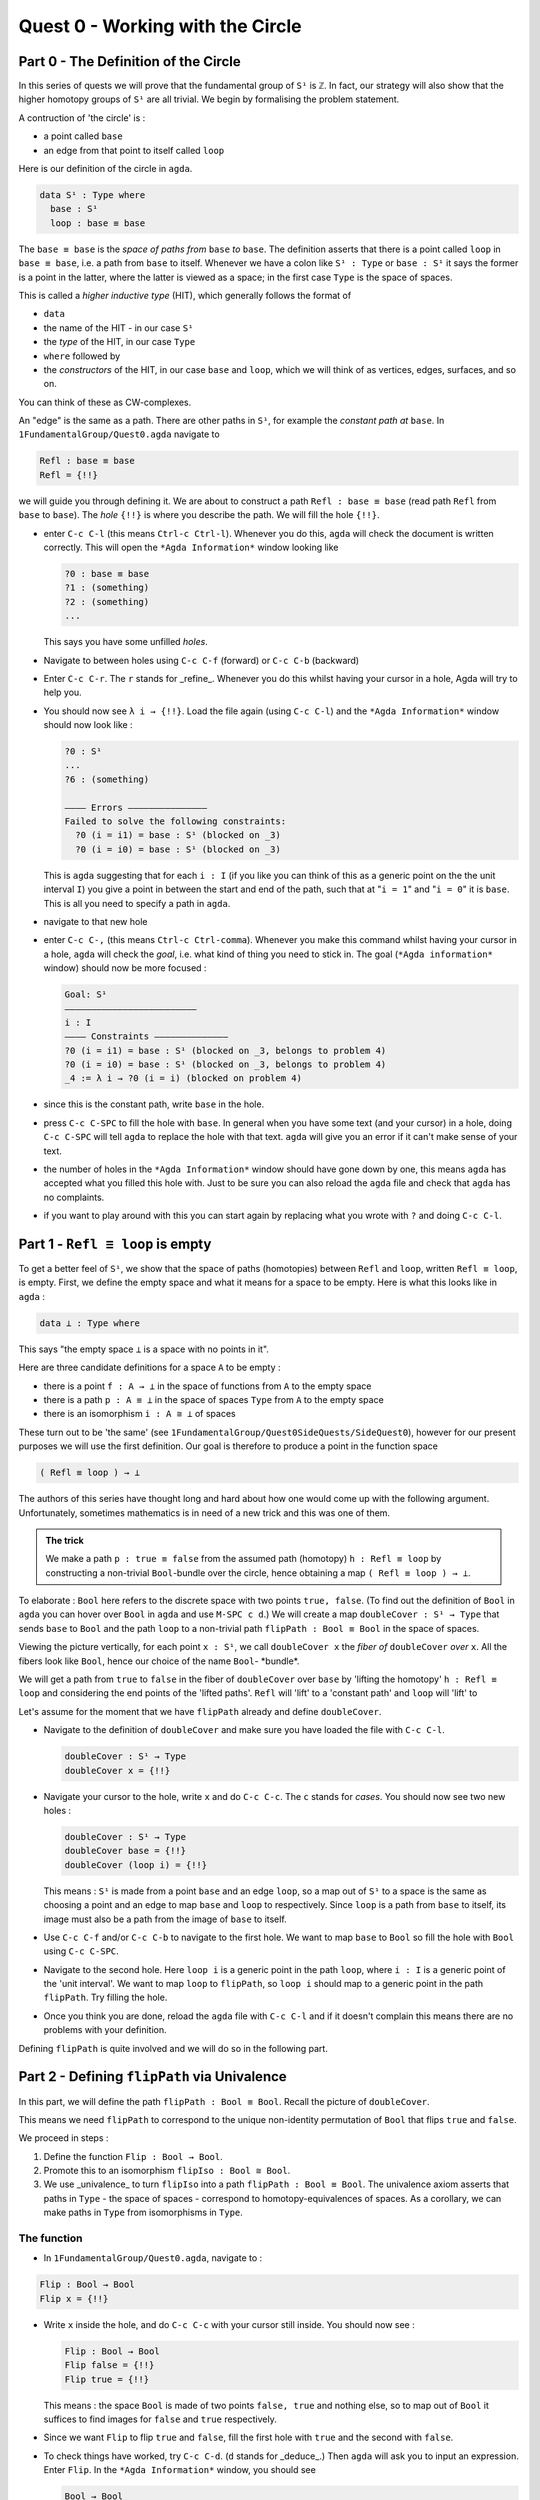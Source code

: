 .. _quest-0:

*********************************
Quest 0 - Working with the Circle
*********************************

.. _part-0:

Part 0 - The Definition of the Circle
=====================================

In this series of quests we will prove that the fundamental group
of ``S¹`` is ``ℤ``.
In fact, our strategy will also show that the higher homotopy groups of
``S¹`` are all trivial.
We begin by formalising the problem statement.

A contruction of 'the circle' is :

- a point called ``base``
- an edge from that point to itself called ``loop``

Here is our definition of the circle in ``agda``.

.. code-block:: agda

   data S¹ : Type where
     base : S¹
     loop : base ≡ base

The ``base ≡ base`` is the *space of paths from* ``base`` *to* ``base``.
The definition asserts that there is a point called ``loop``
in ``base ≡ base``, i.e. a path from ``base`` to itself.
Whenever we have a colon like ``S¹ : Type`` or ``base : S¹``
it says the former is a point in the latter,
where the latter is viewed as a space;
in the first case ``Type`` is the space of spaces.

.. raw:: html

   <p>
   <details>
   <summary>Further details</summary>

This is called a *higher inductive type* (HIT), which generally
follows the format of

* ``data``
* the name of the HIT - in our case ``S¹``
* the *type* of the HIT, in our case ``Type``
* ``where`` followed by
* the *constructors* of the HIT, in our case ``base`` and ``loop``,
  which we will think of as vertices, edges, surfaces, and so on.

You can think of these as CW-complexes.

.. raw:: html

   </details>
   </p>

An "edge" is the same as a path.
There are other paths in ``S¹``,
for example the *constant path at* ``base``.
In ``1FundamentalGroup/Quest0.agda`` navigate to

.. code-block:: agda

   Refl : base ≡ base
   Refl = {!!}

we will guide you through defining it.
We are about to construct a path ``Refl : base ≡ base``
(read path ``Refl`` from ``base`` to ``base``).
The *hole* ``{!!}`` is where you describe the path.
We will fill the hole ``{!!}``.

* enter ``C-c C-l`` (this means ``Ctrl-c Ctrl-l``).
  Whenever you do this, ``agda`` will check the document is written correctly.
  This will open the ``*Agda Information*`` window looking like

  .. code-block::

     ?0 : base ≡ base
     ?1 : (something)
     ?2 : (something)
     ...

  This says you have some unfilled *holes*.
* Navigate to between holes using ``C-c C-f`` (forward)
  or ``C-c C-b`` (backward)
* Enter ``C-c C-r``. The ``r`` stands for _refine_.
  Whenever you do this whilst having your cursor in a hole,
  Agda will try to help you.
* You should now see ``λ i → {!!}``.
  Load the file again (using ``C-c C-l``) and
  the ``*Agda Information*`` window should now look like :

  .. code-block::

     ?0 : S¹
     ...
     ?6 : (something)

     ———— Errors ———————————————
     Failed to solve the following constraints:
       ?0 (i = i1) = base : S¹ (blocked on _3)
       ?0 (i = i0) = base : S¹ (blocked on _3)

  This is ``agda`` suggesting that for each
  ``i : I`` (if you like you can think of this as a generic point
  on the the unit interval ``I``)
  you give a point in between the start and end of the path,
  such that at "``i = 1``" and "``i = 0``" it is ``base``.
  This is all you need to specify a path in ``agda``.

* navigate to that new hole
* enter ``C-c C-,`` (this means ``Ctrl-c Ctrl-comma``).
  Whenever you make this command whilst having your cursor in a hole,
  ``agda`` will check the *goal*, i.e. what kind of thing you need to stick in.
  The goal (``*Agda information*`` window) should now be more focused :

  .. code-block::

     Goal: S¹
     —————————————————————————
     i : I
     ———— Constraints ——————————————
     ?0 (i = i1) = base : S¹ (blocked on _3, belongs to problem 4)
     ?0 (i = i0) = base : S¹ (blocked on _3, belongs to problem 4)
     _4 := λ i → ?0 (i = i) (blocked on problem 4)

* since this is the constant path, write ``base`` in the hole.
* press ``C-c C-SPC`` to fill the hole with ``base``.
  In general when you have some text (and your cursor) in a hole,
  doing ``C-c C-SPC`` will tell ``agda`` to replace the hole with that text.
  ``agda`` will give you an error if it can't make sense of your text.
* the number of holes in the ``*Agda Information*``
  window should have gone down by one,
  this means ``agda`` has accepted what you filled this hole with.
  Just to be sure you can also reload the ``agda`` file and check
  that ``agda`` has no complaints.
* if you want to play around with this you can start again
  by replacing what you wrote with ``?`` and doing
  ``C-c C-l``.


.. _part-1:

Part 1 -  ``Refl ≡ loop`` is empty
==================================

To get a better feel of ``S¹``,
we show that the space of paths (homotopies) between
``Refl`` and ``loop``, written ``Refl ≡ loop``, is empty.
First, we define the empty space and what it means for a space to be empty.
Here is what this looks like in ``agda`` :

.. code-block:: agda

   data ⊥ : Type where

This says "the empty space ``⊥`` is a space with no points in it".

Here are three candidate definitions for a space ``A`` to be empty :

* there is a point ``f : A → ⊥``
  in the space of functions from ``A`` to the empty space
* there is a path ``p : A ≡ ⊥``
  in the space of spaces ``Type`` from ``A`` to the empty space
* there is an isomorphism ``i : A ≅ ⊥`` of spaces

These turn out to be 'the same'
(see ``1FundamentalGroup/Quest0SideQuests/SideQuest0``),
however for our present purposes we will use the first definition.
Our goal is therefore to produce a point in the function space

.. code-block:: agda

   ( Refl ≡ loop ) → ⊥

The authors of this series have thought long and hard
about how one would come up with the following argument.
Unfortunately, sometimes mathematics is in need of a new trick
and this was one of them.

.. admonition:: The trick

   We make a path ``p : true ≡ false``
   from the assumed path (homotopy) ``h : Refl ≡ loop`` by
   constructing a non-trivial ``Bool``-bundle over the circle,
   hence obtaining a map ``( Refl ≡ loop ) → ⊥``.

To elaborate :
``Bool`` here refers to the discrete space with two points ``true, false``.
(To find out the definition of ``Bool`` in ``agda``
you can hover over ``Bool`` in ``agda`` and use ``M-SPC c d``.)
We will create a map ``doubleCover : S¹ → Type`` that sends
``base`` to ``Bool`` and the path ``loop`` to
a non-trivial path ``flipPath : Bool ≡ Bool`` in the space of spaces.

.. image:: image/doubleCover.png
  :width: 1000
  :alt: doubleCover

Viewing the picture vertically,
for each point ``x : S¹``,
we call ``doubleCover x`` the *fiber of* ``doubleCover`` *over* ``x``.
All the fibers look like ``Bool``, hence our choice of the name ``Bool``- \*bundle*.

We will get a path from ``true`` to ``false``
in the fiber of ``doubleCover`` over ``base``
by 'lifting the homotopy' ``h : Refl ≡ loop`` and
considering the end points of the 'lifted paths'.
``Refl`` will 'lift' to a 'constant path' and ``loop`` will 'lift' to

.. image:: image/lifted_loops.png
  :width: 1000
  :alt: liftedPaths

Let's assume for the moment that we have ``flipPath`` already and
define ``doubleCover``.

* Navigate to the definition of ``doubleCover`` and make sure
  you have loaded the file with ``C-c C-l``.

  .. code-block :: agda

     doubleCover : S¹ → Type
     doubleCover x = {!!}

* Navigate your cursor to the hole,
  write ``x`` and do ``C-c C-c``.
  The ``c`` stands for *cases*.
  You should now see two new holes :

  .. code-block :: agda

     doubleCover : S¹ → Type
     doubleCover base = {!!}
     doubleCover (loop i) = {!!}

  This means :
  ``S¹`` is made from a point ``base`` and an edge ``loop``,
  so a map out of ``S¹`` to a space is the same as choosing
  a point and an edge to map ``base`` and ``loop`` to respectively.
  Since ``loop`` is a path from ``base`` to itself,
  its image must also be a path from the image of ``base`` to itself.
* Use ``C-c C-f`` and/or ``C-c C-b`` to navigate to the first hole.
  We want to map ``base`` to ``Bool`` so
  fill the hole with ``Bool`` using ``C-c C-SPC``.
* Navigate to the second hole.
  Here ``loop i`` is a generic point in the path ``loop``,
  where ``i : I`` is a generic point of the 'unit interval'.
  We want to map ``loop`` to ``flipPath``,
  so ``loop i`` should map to a generic point in the path ``flipPath``.
  Try filling the hole.
* Once you think you are done, reload the ``agda`` file with ``C-c C-l``
  and if it doesn't complain this means there are no problems with your definition.

Defining ``flipPath`` is quite involved and we will do so in the following part.


Part 2 - Defining ``flipPath`` via Univalence
===========================================

In this part, we will define the path ``flipPath : Bool ≡ Bool``.
Recall the picture of ``doubleCover``.

.. image:: image/doubleCover.png
  :width: 1000
  :alt: doubleCover

This means we need ``flipPath`` to correspond to
the unique non-identity permutation of ``Bool``
that flips ``true`` and ``false``.

We proceed in steps :

1. Define the function ``Flip : Bool → Bool``.
2. Promote this to an isomorphism ``flipIso : Bool ≅ Bool``.
3. We use _univalence_ to turn ``flipIso`` into
   a path ``flipPath : Bool ≡ Bool``.
   The univalence axiom asserts that
   paths in ``Type`` - the space of spaces - correspond to
   homotopy-equivalences of spaces.
   As a corollary,
   we can make paths in ``Type`` from isomorphisms in ``Type``.

The function
------------

* In ``1FundamentalGroup/Quest0.agda``, navigate to :

.. code-block:: agda

  Flip : Bool → Bool
  Flip x = {!!}

* Write ``x`` inside the hole,
  and do ``C-c C-c`` with your cursor still inside.
  You should now see :

  .. code-block:: agda

    Flip : Bool → Bool
    Flip false = {!!}
    Flip true = {!!}

  This means :
  the space ``Bool`` is made of two points ``false, true`` and nothing else,
  so to map out of ``Bool`` it suffices
  to find images for ``false`` and ``true`` respectively.
* Since we want ``Flip`` to flip ``true`` and ``false``,
  fill the first hole with ``true`` and the second with ``false``.
* To check things have worked,
  try ``C-c C-d``. (``d`` stands for _deduce_.)
  Then ``agda`` will ask you to input an expression.
  Enter ``Flip``.
  In the ``*Agda Information*`` window,
  you should see

  .. code-block:: agda

    Bool → Bool


  This means ``agda`` recognises ``Flip`` as a well-formulated term
  and is a point in the space of maps from ``Bool`` to ``Bool``.
* We can also ask ``agda`` to compute outputs of ``Flip``.
  Try ``C-c C-n`` (``n`` stands for _normalise_),
  ``agda`` should again be asking for an expression.
  Enter ``Flip true``.
  In the ``*Agda Information*`` window, you should see ``false``, as desired.

The isomorphism
---------------

* Navigate to

  .. code-block:: agda

    flipIso : Bool ≅ Bool
    flipIso = {!!}

* Write ``iso`` in the hole and refine with ``C-c C-r``.
  You should now see

  .. code-block:: agda

    flipIso : Bool ≅ Bool
    flipIso = iso {!!} {!!} {!!} {!!}

* Check that ``agda`` expects functions ``Bool → Bool``
  to go in the first two holes.
  These are the maps back and forth which constitute the isomorphism,
  so fill them with ``Flip`` and its inverse ``Flip``.
* Check the goal of the next two holes.
  They should be

  .. code-block:: agda

    section Flip Flip

  and

  .. code-block:: agda

     retract Flip Flip

  This means we need to prove
  ``Flip`` is a right inverse and a left inverse of ``Flip``.

* Write the following so that your code looks like

  .. code-block:: agda

    flipIso : Bool ≅ Bool
    flipIso = iso Flip Flip s r where

    s : section Flip Flip
    s b = {!!}

    r : retract Flip Flip
    r b = {!!}

  The ``where`` allows you to make definitions local to the current definition,
  in the sense that you will not be able to access ``s`` and ``r`` outside this proof.
  Note that what follows ``where`` must be indented.

  .. raw:: html

     <p>
     <details>
     <summary>Skipped step</summary>

  * To find out why we put ``s b`` on the left you can try
     .. code-block::

        flipIso : Bool ≅ Bool
        flipIso = iso Flip Flip s r where

           s : section Flip Flip
           s = {!!}

           r : retract Flip Flip
           r = {!!}

  * Check the goal of the hole ``s = {!!}`` and try using ``C-c C-r``.
    It should give you ``λ x → {!!}``.
    This says it's asking for some new proof for each ``x : Bool``.
    If you check the goal you can find out what proof it wants
    and that ``x : Bool``.
  * To do a proof for each ``x : Bool``, we can also just stick
    ``x`` before the ``=`` and do away with the ``λ``.

  .. raw:: html

     </details>
     </p>

* Check the goal of the hole ``s b = {!!}``.
  In the ``*Agda Information*`` window, you should see

  .. code-block:: agda

     Goal: Flip (Flip b) ≡ b
     —————————————————————————————————
     b : Bool

  Try to prove this.

  .. raw:: html

     <p>
     <details>
     <summary>Tips</summary>

  You need to case on what ``b`` can be.
  Then for the case of ``true`` and ``false``,
  try ``C-c C-r`` to see if ``agda`` can help.

  The added benefit of having ``b`` before the ``=``
  is exactly this - that we can case on what ``b`` can be.
  This is called *pattern matching*.

  .. raw:: html

     </details>
     </p>

* Do the same for ``r b = {!!}``.
* Use ``C-c C-d`` to check that ``agda`` is okay with ``flipIso``.

The path
--------

* Navigate to

  .. code-block:: agda

    flipPath : Bool ≡ Bool
    flipPath = {!!}

* In the hole, write in ``isoToPath`` and refine with ``C-c C-r``.
  You should now have

  .. code-block:: agda

    flipPath : Bool ≡ Bool
    flipPath = isoToPath {!!}

  If you check the new hole, you should see that
  ``agda`` is expecting an isomorphism ``Bool ≅ Bool``.

  ``isoToPath`` is the function from the cubical library
  that converts isomorphisms between spaces
  into paths between the corresponding points in the space of spaces ``Type``.
* Fill in the hole with ``flipIso``
  and use ``C-c C-d`` to check ``agda`` is happy with ``flipPath``.
* Try ``C-c C-n`` with ``transport flipPath false``.
  You should get ``true`` in the ``*Agda Information*`` window.

  What ``transport`` did is it took the path ``flipPath`` in the
  space of spaces ``Type`` and followed the point ``false``
  as ``Bool`` is transformed along ``flipPath``.
  The end result is of course ``true``,
  since ``flipPath`` is the path obtained from ``flip``!

.. _part-3:

Part 3 - Lifting paths using ``doubleCover``
============================================

By the end of this page we will have shown that
``refl ≡ loop`` is an empty space.
In ``1FundamentalGroup/Quest0.agda`` locate

.. code-block:: agda

   Refl≢loop : Refl ≡ loop → ⊥
   Refl≢loop h = ?

The cubical library has the result
``true≢false : true ≡ false → ⊥``
which says that the space of paths in ``Bool``
from ``true`` to ``false`` is empty.
We will assume it here and leave the proof as a side quest,
see ``1FundamentalGroup/Quest0SideQuests/SideQuest1``.

* Load the file with ``C-c C-l`` and navigate to the hole.
* Write ``true≢false`` in the hole and refine using ``C-c C-r``,
  ``agda`` knows ``true≢false`` maps to ``⊥`` so it automatically
  will make a new hole.
* Check the goal in the new hole using ``C-c C-,``
  it should be asking for a path from ``true`` to ``false``.

To give this path we need to visualise 'lifting' ``Refl``, ``loop``
and the homotopy ``h : Refl ≡ loop``
along the Boolean-bundle ``doubleCover``.
When we 'lift' ``Refl`` - starting at the point ``true : doubleCover base`` -
it will still be a constant path at ``true``,
drawn as a dot ``true``.
When we 'lift' ``loop`` - starting at the point ``true : doubleCover base`` -
it will look like

.. image:: image/lifted_loops.png
  :width: 1000
  :alt: liftedPaths

The homotopy ``h : Refl ≡ loop`` is 'lifted'
(starting at 'lifted ``Refl``')
to some kind of surface

.. image:: image/lifted_homotopy.png
  :width: 1000
  :alt: liftedHomotopy

According to the pictures the end point of the 'lifted'
``Refl`` is ``true`` and the end point of the 'lifted' ``loop`` is ``false``.
We are interested in the end points of each
'lifted paths' in the 'lifted homotopy',
since this forms a path in the endpoint fiber ``doubleCover base``
from ``true`` to ``false``.

We can evaluate the end points of both 'lifted paths' by using
something in the cubical library (called ``subst``) which we call ``endPt``.

.. code-block:: agda

   endPt : (B : A → Type) (p : x ≡ y) (bx : B x) → B y

.. NOTE::

   It says given a bundle ``B`` over space ``A``,
   a path ``p`` from ``x : A`` to ``y : A``, and
   a point ``bx`` above ``x``,
   we can get the end point of 'lifted ``p`` starting at ``bx``'.
   So let's make the function that takes
   a path from ``base`` to ``base`` and spits out the end point
   of the 'lifted path' starting at ``true``.

.. code-block:: agda

   endPtOfTrue : (p : base ≡ base) → doubleCover base
   endPtOfTrue p = ?

Try filling in ``endPtOfTrue`` using ``endPt``
and the skills you have developed so far.
You can verify our expectation that ``endPtOfTrue Refl`` is ``true``
and ``endPtOfTrue loop`` is ``false`` using ``C-c C-n``.

Lastly we need to make the function ``endPtOfTrue``
take the path ``h : Refl ≡ loop`` to a path from ``true`` to ``false``.
In general if ``f : A → B`` is a function and ``p`` is a path
between points ``x y : A`` then we get a map ``cong f p``
from ``f x`` to ``f y``.
(Note that ``p`` here is actually a homotopy ``h``.)

.. code-block:: agda

   cong : (f : A → B) → (p : x ≡ y) → f x ≡ f y


Using ``cong`` and ``endPtOfTrue`` you should be able to complete ``Quest0``.
If you have done everything correctly you can reload ``agda`` and see that
you have no remaining goals.
